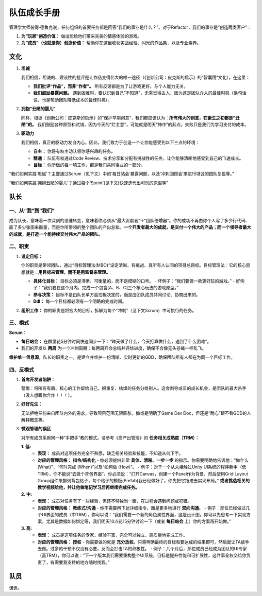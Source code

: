 =============================
队伍成长手册
=============================

管理学大师彼得·德鲁克说，任何组织的首要任务都是回答“我们的事业是什么？”。对于Refactor，我们的事业是“创造两类客户”：

1. **为“玩家”创造价值：** 做出能给他们带来完美的情感体验的游戏。
2. **为“成员”（也就是你）创造价值：** 帮助你在这里收获实战经验、闪光的作品集，以及专业素养。

文化
----

1. **坦诚**

   我们相信，坦诚的、建设性的批评是让作品变得伟大的唯一途径（《创新公司：皮克斯的启示》的“智囊团”文化），在这里：

   - **我们批评“作品”，而非“作者”。** 所有反馈都是为了让游戏更好，与个人能力无关。
   - **我们鼓励暴露问题。** 遇到困难时，要认识到自己“不知道”，无需觉得丢人，因为这是团队介入的最佳时机（换句话说，也是帮助团队降低成本的最佳时机）。

2. **拥抱“丑陋的婴儿”**

   同样，根据《创新公司：皮克斯的启示》的“保护早期创意”，我们都应该认为：**所有伟大的创意，在诞生之初都是“丑陋”的。** 我们鼓励各种原型和试错，因为今天的“烂主意”，可能就是明天“神作”的起点。失败只是我们为学习支付的成本。

3. **驱动力**

   我们相信，真正的驱动力发自内心。因此，我们致力于创造一个让你能感受到以下三点的环境：

   - **自主：** 你将有权主动认领你感兴趣的任务。
   - **精通：** 队伍有权通过Code Review、技术分享和分配有挑战性的任务，让你能够清晰地感受到自己的飞速成长。
   - **目标：** 你所做的每一项工作，都是我们共同事业的一部分。

“我们如何实践‘坦诚’？主要通过Scrum（见下文）中的‘每日站会’暴露问题，以及‘冲刺回顾会’来进行坦诚的团队复盘等。”

“我们如何实践‘拥抱丑陋的婴儿’？通过每个‘Sprint’(见下文)快速迭代出可玩的原型等”

队长
----

一、从“我”到“我们”
~~~~~~~~~~~~~~~~~~~~

成为队长，意味着一次深刻的思维转变，意味着你必须从“最大贡献者”->“团队倍增器”。你的成功不再由你个人写了多少行代码、画了多少张图来衡量，而是你所带领的整个团队的产出总和。**一个开发者最大的成就，是交付一个伟大的产品；而一个领导者最大的成就，是打造一个能持续交付伟大产品的团队。**

二、职责
~~~~~~~~

1. **设定目标：**

   你的职责是带领团队，通过“目标管理法(MBO)”设定清晰、有挑战、且所有人认同的项目总目标。目标管理法：它的核心思想就是：**用目标来管理，而不是用监督来管理。**

   - **具体化目标：** 目标必须是清晰、可衡量的，而不是模糊的口号。
     - 坏例子：“我们要做一款更好玩的游戏。”
     - 好例子：“我们要在这个月内，完成一个包含[A、B、C]三个核心玩法的游戏原型。”
   - **参与决策：** 目标不是由队长单方面拍板决定的，而是由团队成员共同讨论、协商出来的。
   - **Ddl：** 每一个目标都必须有一个明确的完成时间。

2. **组织工作：** 你的职责是将宏大的目标，拆解为每个“冲刺”（见下文Scrum）中可执行的任务。

三、模式
~~~~~~~~

**Scrum：**

- **每日站会：** 在群里花5分钟时间快速同步一下：“昨天做了什么，今天打算做什么，遇到了什么困难”。
- 我们的开发以 **两周** 为一个冲刺周期：每两周开会总结并评估进度，确保不会像无头苍蝇一样乱飞。

**维护单一信息源**，队长的职责之一，是建立并维护一份清晰、实时更新的GDD，确保团队所有人都在为同一个目标工作。

四、反模式
~~~~~~~~~~

1. **首席开发者陷阱：**

   警惕：将所有有趣、核心的工作留给自己，把重复、枯燥的任务分给别人。这会剥夺成员的成长机会，是团队的最大杀手（没人想跟你合作！！！）。

2. **好好先生：**

   无法拒绝任何来自团队内外的需求，导致项目范围无限膨胀。抑或是明确了Game Dev Doc，但还是“耐心”跟不看GDD的人解释概念等。

3. **微观管理的误区**

   对所有成员采用同一种“手把手”教的模式。请参考《高产出管理》的 **任务相关成熟度（TRM）：**

   **1. 低:**
      - **表现：** 成员对这项任务完全不熟悉，缺乏相关经验和技能，不知道从何下手。
      - **对应的管理风格：** **指令/结构化**
        - 你必须提供非常 **具体、清晰、一步一步** 的指示。你需要明确地告诉他：“做什么 (What)”、“何时完成 (When)”以及“如何做 (How)”。
        - 例子：对于一个从未接触过Unity UI系统的程序新手（低TRM），你不能说“去做个背包界面”。你必须说：“打开Canvas，创建一个Panel作为背景，然后使用Grid Layout Group组件来排列背包格子，每个格子的模板(Prefab)我已经做好了，你先把它拖进去实现布局。” **或者挑选相关的教学视频给他，并让他做笔记学习后再继续完成任务。**

   **2. 中:**
      - **表现：** 成员对任务有了一些经验，但还不够独当一面，在过程会遇到问题或犯错。
      - **对应的管理风格：** **教练式/沟通**
        - 你不需要再下达详细指令，而是更多地进行 **双向沟通**。
        - 例子：那位已经做过几个UI界面的成员（中TRM），你可以说：“我们需要一个新的角色属性界面，这是设计图。你可以先思考一下实现方案，尤其是数据如何绑定等，我们明天10点花15分钟讨论一下（或者 **每日站会** 上）你的方案再开始做。”

   **3. 高:**
      - **表现：** 成员是这项任务的专家，经验丰富，完全可以独立、高质量地完成工作。
      - **对应的管理风格：** **授权**
        - 你需要做的就是 **充分放权**。只需明确最终的目标和要达成的结果即可，然后就让TA放手去做。过多的干预不仅没有必要，反而会打击TA的积极性。
        - 例子：几个月后，那位成员已经成为团队的UI专家（高TRM），你可以说：“下一个版本我们需要重构整个UI系统，目标是提升性能和可扩展性，这件事全权交给你负责了，有需要我支持的地方随时找我。”

队员
----

谦逊。